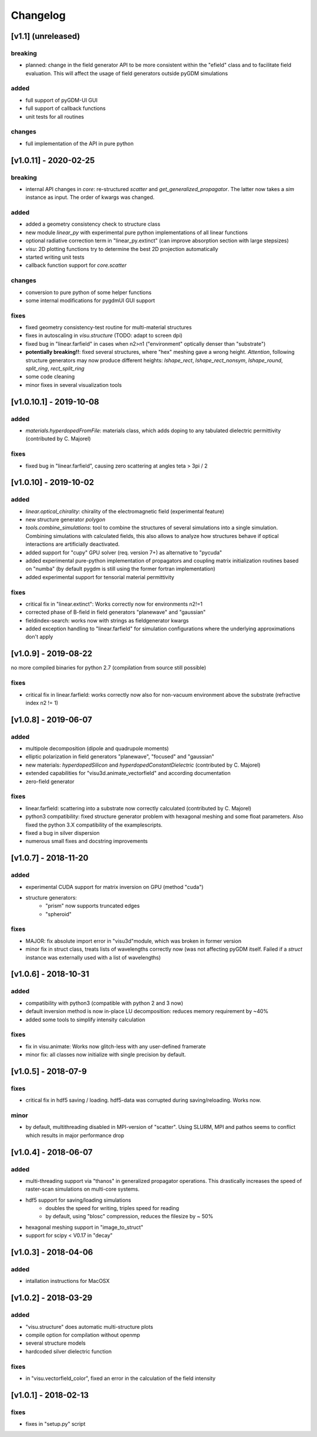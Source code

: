 Changelog
******************

[v1.1] (unreleased)
=====================
breaking
--------------
- planned: change in the field generator API to be more consistent within the "efield" class and to facilitate field evaluation. This will affect the usage of field generators outside pyGDM simulations

added
--------------
- full support of pyGDM-UI GUI
- full support of callback functions
- unit tests for all routines

changes
--------------
- full implementation of the API in pure python



[v1.0.11] - 2020-02-25
=====================
breaking
--------------
- internal API changes in `core`: re-structured `scatter` and `get_generalized_propagator`. The latter now takes a `sim` instance as input. The order of kwargs was changed.

added
--------------
- added a geometry consistency check to structure class
- new module `linear_py` with experimental pure python implementations of all linear functions
- optional radiative correction term in "linear_py.extinct" (can improve absorption section with large stepsizes)
- `visu`: 2D plotting functions try to determine the best 2D projection automatically
- started writing unit tests
- callback function support for `core.scatter` 

changes
--------------
- conversion to pure python of some helper functions
- some internal modifications for pygdmUI GUI support

fixes
--------------
- fixed geometry consistency-test routine for multi-material structures
- fixes in autoscaling in `visu.structure` (TODO: adapt to screen dpi)
- fixed bug in "linear.farfield" in cases when n2>n1 ("environment" optically denser than "substrate")
- **potentially breaking!!**: fixed several structures, where "hex" meshing gave a wrong height. *Attention*, following structure generators may now produce different heights: `lshape_rect`, `lshape_rect_nonsym`, `lshape_round`, `split_ring`, `rect_split_ring`
- some code cleaning
- minor fixes in several visualization tools



[v1.0.10.1] - 2019-10-08
=====================
added
--------------
- `materials.hyperdopedFromFile`: materials class, which adds doping to any tabulated dielectric permittivity (contributed by C. Majorel)

fixes
--------------
- fixed bug in "linear.farfield", causing zero scattering at angles teta > 3pi / 2



[v1.0.10] - 2019-10-02
=====================
added
--------------
- `linear.optical_chirality`: chirality of the electromagnetic field (experimental feature)
- new structure generator `polygon`
- `tools.combine_simulations`: tool to combine the structures of several simulations into a single simulation. Combining simulations with calculated fields, this also allows to analyze how structures behave if optical interactions are artificially deactivated.
- added support for "cupy" GPU solver (req. version 7+) as alternative to "pycuda"
- added experimental pure-python implementation of propagators and coupling matrix initialization routines based on "numba" (by default pygdm is still using the former fortran implementation)
- added experimental support for tensorial material permittivity

fixes
--------------
- critical fix in "linear.extinct": Works correctly now for environments n2!=1
- corrected phase of B-field in field generators "planewave" and "gaussian"
- fieldindex-search: works now with strings as fieldgenerator kwargs
- added exception handling to "linear.farfield" for simulation configurations where the underlying approximations don't apply



[v1.0.9] - 2019-08-22
=====================
no more compiled binaries for python 2.7 (compilation from source still possible)

fixes
--------------
- critical fix in linear.farfield: works correctly now also for non-vacuum environment above the substrate (refractive index n2 != 1)



[v1.0.8] - 2019-06-07
=====================
added
--------------
- multipole decomposition (dipole and quadrupole moments)
- elliptic polarization in field generators "planewave", "focused" and "gaussian"
- new materials: *hyperdopedSilicon* and *hyperdopedConstantDielectric* (contributed by C. Majorel)
- extended capabilities for "visu3d.animate_vectorfield" and according documentation
- zero-field generator

fixes
--------------
- linear.farfield: scattering into a substrate now correctly calculated (contributed by C. Majorel)
- python3 compatibility: fixed structure generator problem with hexagonal meshing and some float parameters. Also fixed the python 3.X compatibility of the examplescripts.
- fixed a bug in silver dispersion
- numerous small fixes and docstring improvements



[v1.0.7] - 2018-11-20
=====================
added
--------------
- experimental CUDA support for matrix inversion on GPU (method "cuda")
- structure generators:
    - "prism" now supports truncated edges
    - "spheroid"

fixes
--------------
- MAJOR: fix absolute import error in "visu3d"module, which was broken in former version
- minor fix in struct class, treats lists of wavelengths correctly now (was not affecting pyGDM itself. Failed if a `struct` instance was externally used with a list of wavelengths)



[v1.0.6] - 2018-10-31
=====================
added
--------------
- compatibility with python3 (compatible with python 2 and 3 now)
- default inversion method is now in-place LU decomposition: reduces memory requirement by ~40%
- added some tools to simplify intensity calculation

fixes
--------------
- fix in visu.animate: Works now glitch-less with any user-defined framerate
- minor fix: all classes now initialize with single precision by default. 



[v1.0.5] - 2018-07-9
=====================
fixes
--------------
- critical fix in hdf5 saving / loading. hdf5-data was corrupted during saving/reloading. Works now.

minor
--------------
- by default, multithreading disabled in MPI-version of "scatter". Using SLURM, MPI and pathos seems to conflict which results in major performance drop



[v1.0.4] - 2018-06-07
=====================
added
--------------
- multi-threading support via "thanos" in generalized propagator operations. 
  This drastically increases the speed of raster-scan simulations on multi-core systems.
- hdf5 support for saving/loading simulations
    - doubles the speed for writing, triples speed for reading
    - by default, using "blosc" compression, reduces the filesize by ~ 50%
- hexagonal meshing support in "image_to_struct"
- support for scipy < V0.17 in "decay"



[v1.0.3] - 2018-04-06
=====================
added
--------------
- intallation instructions for MacOSX



[v1.0.2] - 2018-03-29
=====================
added
--------------
- "visu.structure" does automatic multi-structure plots
- compile option for compilation without openmp
- several structure models
- hardcoded silver dielectric function

fixes
--------------
- in "visu.vectorfield_color", fixed an error in the calculation of the field intensity



[v1.0.1] - 2018-02-13
=====================
fixes
--------------
- fixes in "setup.py" script
